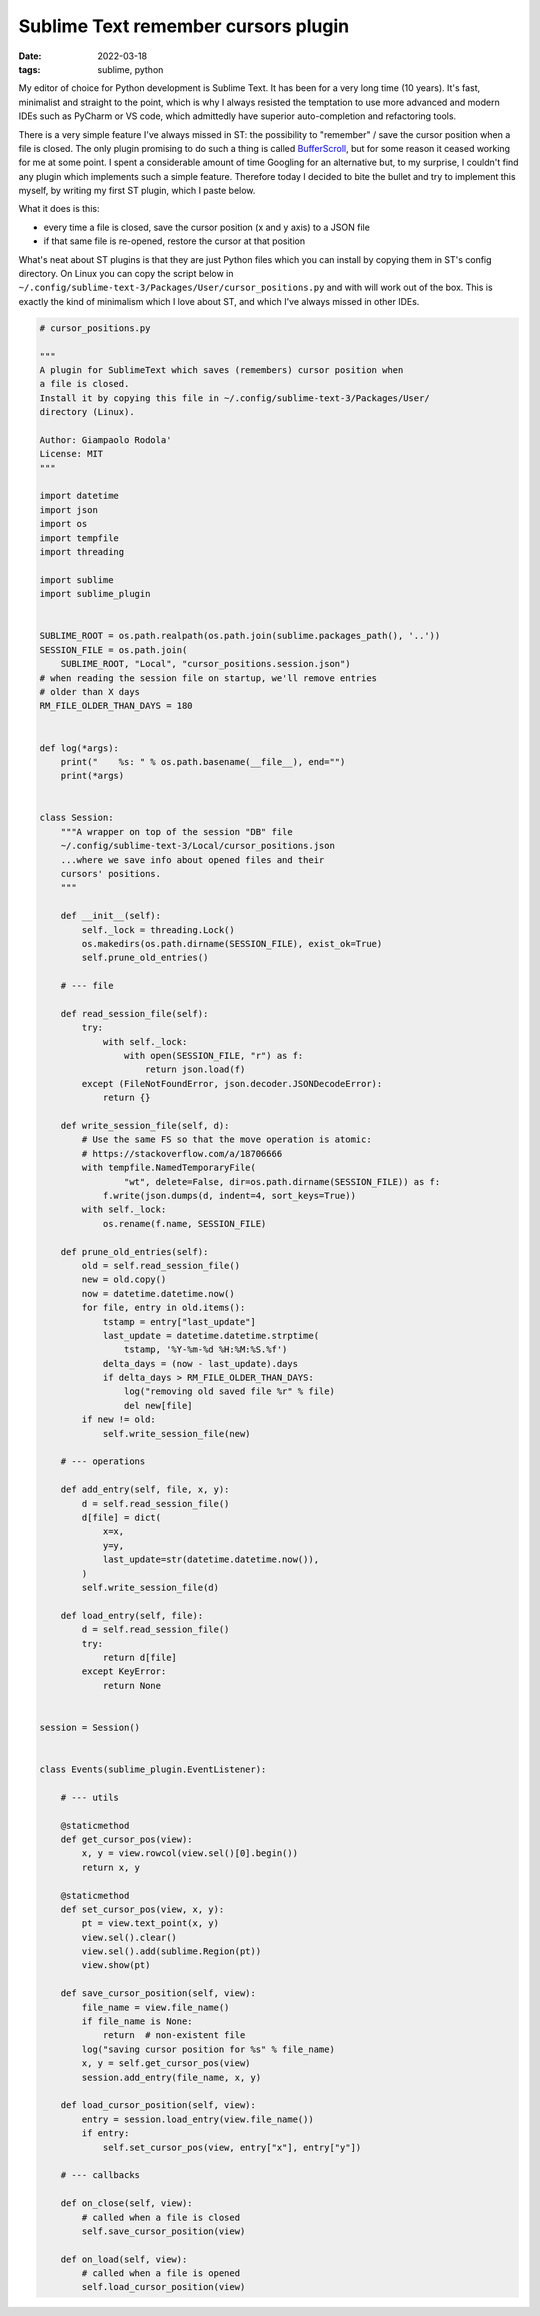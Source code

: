 Sublime Text remember cursors plugin
####################################

:date: 2022-03-18
:tags: sublime, python

My editor of choice for Python development is Sublime Text.
It has been for a very long time (10 years).
It's fast, minimalist and straight to the point, which is why I always resisted
the temptation to use more advanced and modern IDEs such as PyCharm or VS code,
which admittedly have superior auto-completion and refactoring tools.

There is a very simple feature I've always missed in ST: the
possibility to "remember" / save the cursor position when a file is closed.
The only plugin promising to do such a thing is called
`BufferScroll <https://github.com/titoBouzout/BufferScroll>`__, but for some
reason it ceased working for me at some point.
I spent a considerable amount of time Googling for an alternative but, to my
surprise, I couldn't find any plugin which implements such a simple feature.
Therefore today I decided to bite the bullet and try to implement this myself,
by writing my first ST plugin, which I paste below.

What it does is this:

* every time a file is closed, save the cursor position (x and y axis) to a JSON file
* if that same file is re-opened, restore the cursor at that position

What's neat about ST plugins is that they are just Python files which you can
install by copying them in ST's config directory. On Linux you can copy the
script below in
``~/.config/sublime-text-3/Packages/User/cursor_positions.py`` and with will
work out of the box.
This is exactly the kind of minimalism which I love about ST, and which I've
always missed in other IDEs.

.. code-block:: python

    # cursor_positions.py

    """
    A plugin for SublimeText which saves (remembers) cursor position when
    a file is closed.
    Install it by copying this file in ~/.config/sublime-text-3/Packages/User/
    directory (Linux).

    Author: Giampaolo Rodola'
    License: MIT
    """

    import datetime
    import json
    import os
    import tempfile
    import threading

    import sublime
    import sublime_plugin


    SUBLIME_ROOT = os.path.realpath(os.path.join(sublime.packages_path(), '..'))
    SESSION_FILE = os.path.join(
        SUBLIME_ROOT, "Local", "cursor_positions.session.json")
    # when reading the session file on startup, we'll remove entries
    # older than X days
    RM_FILE_OLDER_THAN_DAYS = 180


    def log(*args):
        print("    %s: " % os.path.basename(__file__), end="")
        print(*args)


    class Session:
        """A wrapper on top of the session "DB" file
        ~/.config/sublime-text-3/Local/cursor_positions.json
        ...where we save info about opened files and their
        cursors' positions.
        """

        def __init__(self):
            self._lock = threading.Lock()
            os.makedirs(os.path.dirname(SESSION_FILE), exist_ok=True)
            self.prune_old_entries()

        # --- file

        def read_session_file(self):
            try:
                with self._lock:
                    with open(SESSION_FILE, "r") as f:
                        return json.load(f)
            except (FileNotFoundError, json.decoder.JSONDecodeError):
                return {}

        def write_session_file(self, d):
            # Use the same FS so that the move operation is atomic:
            # https://stackoverflow.com/a/18706666
            with tempfile.NamedTemporaryFile(
                    "wt", delete=False, dir=os.path.dirname(SESSION_FILE)) as f:
                f.write(json.dumps(d, indent=4, sort_keys=True))
            with self._lock:
                os.rename(f.name, SESSION_FILE)

        def prune_old_entries(self):
            old = self.read_session_file()
            new = old.copy()
            now = datetime.datetime.now()
            for file, entry in old.items():
                tstamp = entry["last_update"]
                last_update = datetime.datetime.strptime(
                    tstamp, '%Y-%m-%d %H:%M:%S.%f')
                delta_days = (now - last_update).days
                if delta_days > RM_FILE_OLDER_THAN_DAYS:
                    log("removing old saved file %r" % file)
                    del new[file]
            if new != old:
                self.write_session_file(new)

        # --- operations

        def add_entry(self, file, x, y):
            d = self.read_session_file()
            d[file] = dict(
                x=x,
                y=y,
                last_update=str(datetime.datetime.now()),
            )
            self.write_session_file(d)

        def load_entry(self, file):
            d = self.read_session_file()
            try:
                return d[file]
            except KeyError:
                return None


    session = Session()


    class Events(sublime_plugin.EventListener):

        # --- utils

        @staticmethod
        def get_cursor_pos(view):
            x, y = view.rowcol(view.sel()[0].begin())
            return x, y

        @staticmethod
        def set_cursor_pos(view, x, y):
            pt = view.text_point(x, y)
            view.sel().clear()
            view.sel().add(sublime.Region(pt))
            view.show(pt)

        def save_cursor_position(self, view):
            file_name = view.file_name()
            if file_name is None:
                return  # non-existent file
            log("saving cursor position for %s" % file_name)
            x, y = self.get_cursor_pos(view)
            session.add_entry(file_name, x, y)

        def load_cursor_position(self, view):
            entry = session.load_entry(view.file_name())
            if entry:
                self.set_cursor_pos(view, entry["x"], entry["y"])

        # --- callbacks

        def on_close(self, view):
            # called when a file is closed
            self.save_cursor_position(view)

        def on_load(self, view):
            # called when a file is opened
            self.load_cursor_position(view)
